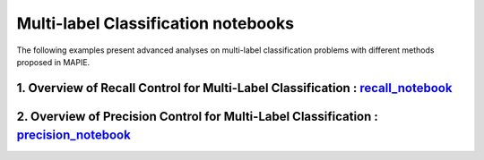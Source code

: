 Multi-label Classification notebooks
====================================

The following examples present advanced analyses
on multi-label classification problems with different 
methods proposed in MAPIE.

1. Overview of Recall Control for Multi-Label Classification : `recall_notebook <https://github.com/scikit-learn-contrib/MAPIE/tree/master/notebooks/classification/tutorial_multilabel_classification_recall.ipynb>`_
----------------------------------------------------------------------------------------------------------------------------------------------------------------------------------------------------------------------

2. Overview of Precision Control for Multi-Label Classification : `precision_notebook <https://github.com/scikit-learn-contrib/MAPIE/tree/master/notebooks/classification/tutorial_multilabel_classification_precision.ipynb>`_
-------------------------------------------------------------------------------------------------------------------------------------------------------------------------------------------------------------------------------